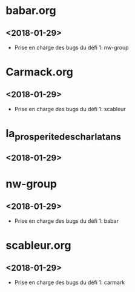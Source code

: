* babar.org
** <2018-01-29>
   - Prise en charge des bugs du défi 1: nw-group
* Carmack.org
** <2018-01-29>
   - Prise en charge des bugs du défi 1: scableur
* la_prosperite_des_charlatans
** <2018-01-29>
* nw-group
** <2018-01-29>
   - Prise en charge des bugs du défi 1: babar
* scableur.org
** <2018-01-29>
   - Prise en charge des bugs du défi 1: carmark
